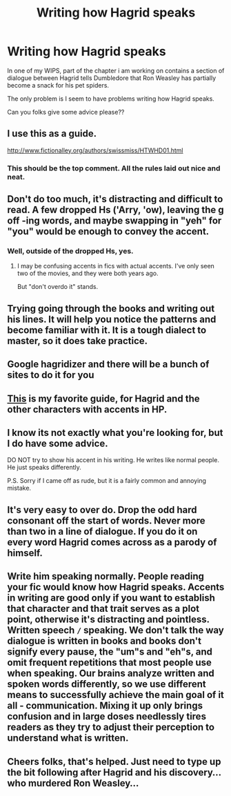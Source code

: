 #+TITLE: Writing how Hagrid speaks

* Writing how Hagrid speaks
:PROPERTIES:
:Author: GryffindorTom
:Score: 4
:DateUnix: 1478963666.0
:DateShort: 2016-Nov-12
:END:
In one of my WIPS, part of the chapter i am working on contains a section of dialogue between Hagrid tells Dumbledore that Ron Weasley has partially become a snack for his pet spiders.

The only problem is I seem to have problems writing how Hagrid speaks.

Can you folks give some advice please??


** I use this as a guide.

[[http://www.fictionalley.org/authors/swissmiss/HTWHD01.html]]
:PROPERTIES:
:Author: randoomy
:Score: 10
:DateUnix: 1478972603.0
:DateShort: 2016-Nov-12
:END:

*** This should be the top comment. All the rules laid out nice and neat.
:PROPERTIES:
:Author: diraniola
:Score: 2
:DateUnix: 1479015236.0
:DateShort: 2016-Nov-13
:END:


** Don't do too much, it's distracting and difficult to read. A few dropped Hs ('Arry, 'ow), leaving the g off -ing words, and maybe swapping in "yeh" for "you" would be enough to convey the accent.
:PROPERTIES:
:Author: t1mepiece
:Score: 6
:DateUnix: 1478970761.0
:DateShort: 2016-Nov-12
:END:

*** Well, outside of the dropped Hs, yes.
:PROPERTIES:
:Author: Kazeto
:Score: 5
:DateUnix: 1478990457.0
:DateShort: 2016-Nov-13
:END:

**** I may be confusing accents in fics with actual accents. I've only seen two of the movies, and they were both years ago.

But "don't overdo it" stands.
:PROPERTIES:
:Author: t1mepiece
:Score: 3
:DateUnix: 1478992257.0
:DateShort: 2016-Nov-13
:END:


** Trying going through the books and writing out his lines. It will help you notice the patterns and become familiar with it. It is a tough dialect to master, so it does take practice.
:PROPERTIES:
:Author: FloreatCastellum
:Score: 3
:DateUnix: 1478964136.0
:DateShort: 2016-Nov-12
:END:


** Google hagridizer and there will be a bunch of sites to do it for you
:PROPERTIES:
:Author: Freshenstein
:Score: 3
:DateUnix: 1478975133.0
:DateShort: 2016-Nov-12
:END:


** [[http://manu86.livejournal.com/25048.html?page=2][This]] is my favorite guide, for Hagrid and the other characters with accents in HP.
:PROPERTIES:
:Author: BitterFire
:Score: 3
:DateUnix: 1478982877.0
:DateShort: 2016-Nov-13
:END:


** I know its not exactly what you're looking for, but I do have some advice.

DO NOT try to show his accent in his writing. He writes like normal people. He just speaks differently.

P.S. Sorry if I came off as rude, but it is a fairly common and annoying mistake.
:PROPERTIES:
:Author: Conneron
:Score: 3
:DateUnix: 1479019558.0
:DateShort: 2016-Nov-13
:END:


** It's very easy to over do. Drop the odd hard consonant off the start of words. Never more than two in a line of dialogue. If you do it on every word Hagrid comes across as a parody of himself.
:PROPERTIES:
:Author: ghostyfish
:Score: 5
:DateUnix: 1478971718.0
:DateShort: 2016-Nov-12
:END:


** Write him speaking normally. People reading your fic would know how Hagrid speaks. Accents in writing are good only if you want to establish that character and that trait serves as a plot point, otherwise it's distracting and pointless. Written speech =/= speaking. We don't talk the way dialogue is written in books and books don't signify every pause, the "um"s and "eh"s, and omit frequent repetitions that most people use when speaking. Our brains analyze written and spoken words differently, so we use different means to successfully achieve the main goal of it all - communication. Mixing it up only brings confusion and in large doses needlessly tires readers as they try to adjust their perception to understand what is written.
:PROPERTIES:
:Author: bararumb
:Score: 2
:DateUnix: 1479027696.0
:DateShort: 2016-Nov-13
:END:


** Cheers folks, that's helped. Just need to type up the bit following after Hagrid and his discovery...who murdered Ron Weasley...
:PROPERTIES:
:Author: GryffindorTom
:Score: 1
:DateUnix: 1478981035.0
:DateShort: 2016-Nov-12
:END:
